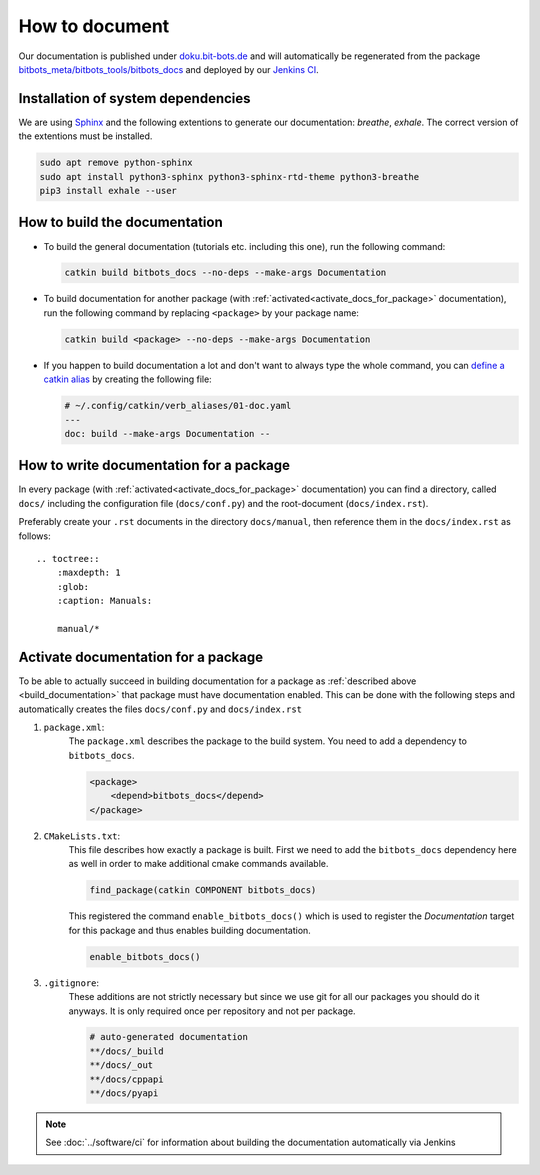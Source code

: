 ===============
How to document
===============

Our documentation is published under  `doku.bit-bots.de <http://doku.bit-bots.de>`_ and will automatically be regenerated from the package `bitbots_meta/bitbots_tools/bitbots_docs <https://github.com/bit-bots/bitbots_tools/tree/master/bitbots_docs>`_ and deployed by our `Jenkins CI <http://ci.bit-bots.de>`_.

Installation of system dependencies
===================================

We are using `Sphinx <https://www.sphinx-doc.org/>`_ and the following extentions to generate our documentation: `breathe`, `exhale`.
The correct version of the extentions must be installed.

.. code-block:: bash

        sudo apt remove python-sphinx
        sudo apt install python3-sphinx python3-sphinx-rtd-theme python3-breathe
        pip3 install exhale --user


.. _build_documentation:

How to build the documentation
==============================

* To build the general documentation (tutorials etc. including this one), run the following command:

  .. code-block:: bash

          catkin build bitbots_docs --no-deps --make-args Documentation

* To build documentation for another package (with :ref:`activated<activate_docs_for_package>` documentation), run the following command by replacing ``<package>`` by your package name:

  .. code-block:: bash

          catkin build <package> --no-deps --make-args Documentation

* If you happen to build documentation a lot and don't want to always type the whole command, you can `define a catkin alias <https://catkin-tools.readthedocs.io/en/latest/advanced/verb_customization.html>`_
  by creating the following file:

  .. code-block:: yaml

          # ~/.config/catkin/verb_aliases/01-doc.yaml
          ---
          doc: build --make-args Documentation --


How to write documentation for a package
========================================

In every package (with :ref:`activated<activate_docs_for_package>` documentation) you can find a directory, called ``docs/`` including the configuration file (``docs/conf.py``) and the root-document (``docs/index.rst``).

Preferably create your ``.rst`` documents in the directory ``docs/manual``, then reference them in the ``docs/index.rst`` as follows::

    .. toctree::
        :maxdepth: 1
        :glob:
        :caption: Manuals:

        manual/*


.. _activate_docs_for_package:

Activate documentation for a package
====================================

To be able to actually succeed in building documentation for a package as
:ref:`described above <build_documentation>` that package must have documentation enabled.
This can be done with the following steps and automatically creates the files ``docs/conf.py`` and
``docs/index.rst``

#) ``package.xml``:
    The ``package.xml`` describes the package to the build system.
    You need to add a dependency to ``bitbots_docs``.

    .. code-block:: xml

        <package>
            <depend>bitbots_docs</depend>
        </package>

#) ``CMakeLists.txt``:
    This file describes how exactly a package is built.
    First we need to add the ``bitbots_docs`` dependency here as well in order to make additional cmake
    commands available.

    .. code-block:: cmake

        find_package(catkin COMPONENT bitbots_docs)

    This registered the command ``enable_bitbots_docs()`` which is used to register the `Documentation`
    target for this package and thus enables building documentation.

    .. code-block:: cmake

        enable_bitbots_docs()

#) ``.gitignore``:
    These additions are not strictly necessary but since we use git for all our packages you should do it
    anyways. It is only required once per repository and not per package.

    .. code-block:: text

        # auto-generated documentation
        **/docs/_build
        **/docs/_out
        **/docs/cppapi
        **/docs/pyapi

.. note:: See :doc:`../software/ci` for information about building the documentation automatically via Jenkins
